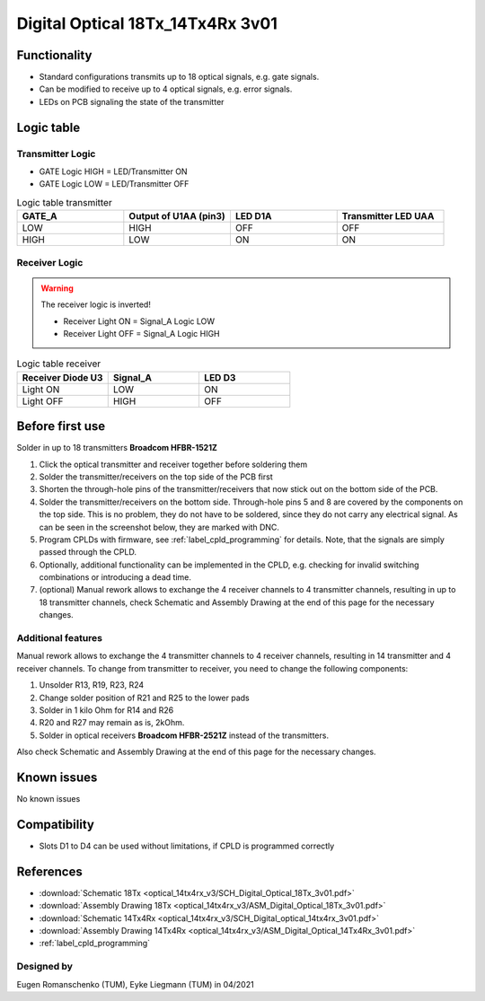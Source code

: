 .. _dig_optical_3v01:

=================================
Digital Optical 18Tx_14Tx4Rx 3v01
=================================

.. image:: optical_14tx4rx_v3/pcb_top_crop.jpg
   :width: 600

Functionality
-------------
* Standard configurations transmits up to 18 optical signals, e.g. gate signals. 
* Can be modified to receive up to 4 optical signals, e.g. error signals. 
* LEDs on PCB signaling the state of the transmitter

Logic table
-----------


Transmitter Logic 
""""""""""""""""""

* GATE Logic HIGH = LED/Transmitter ON
* GATE Logic LOW = LED/Transmitter OFF



.. image:: optical_14tx4rx_v3/sch_tx.jpg
   :width: 600
   
   
.. list-table:: Logic table transmitter 
   :widths: 25 25 25 25
   :header-rows: 1

   * - GATE_A
     - Output of U1AA (pin3)
     - LED D1A
     - Transmitter LED UAA
   * - LOW
     - HIGH
     - OFF
     - OFF
   * - HIGH
     - LOW
     - ON
     - ON

Receiver Logic 
"""""""""""""""

.. warning:: 
     The receiver logic is inverted!
     
     * Receiver Light ON  = Signal_A Logic LOW
     * Receiver Light OFF = Signal_A Logic HIGH

.. image:: optical_14tx4rx_v3/sch_rx.jpg
   :width: 600

.. list-table:: Logic table receiver 
   :widths: 25 25 25
   :header-rows: 1

   * - Receiver Diode U3
     - Signal_A
     - LED D3
   * - Light ON
     - LOW
     - ON
   * - Light OFF
     - HIGH
     - OFF

Before first use
----------------
Solder in up to 18 transmitters **Broadcom HFBR-1521Z**

1. Click the optical transmitter and receiver together before soldering them
#. Solder the transmitter/receivers on the top side of the PCB first
#. Shorten the through-hole pins of the transmitter/receivers that now stick out on the bottom side of the PCB.
#. Solder the transmitter/receivers on the bottom side. Through-hole pins 5 and 8 are covered by the components on the top side. This is no problem, they do not have to be soldered, since they do not carry any electrical signal. As can be seen in the screenshot below, they are marked with DNC. 
#. Program CPLDs with firmware, see :ref:`label_cpld_programming` for details. Note, that the signals are simply passed through the CPLD. 
#. Optionally, additional functionality can be implemented in the CPLD, e.g. checking for invalid switching combinations or introducing a dead time.
#. (optional) Manual rework allows to exchange the 4 receiver channels to 4 transmitter channels, resulting in up to 18 transmitter channels, check Schematic and Assembly Drawing at the end of this page for the necessary changes.


Additional features
""""""""""""""""""""""
Manual rework allows to exchange the 4 transmitter channels to 4 receiver channels, resulting in 14 transmitter and 4 receiver channels. 
To change from transmitter to receiver, you need to change the following components:

#. Unsolder R13, R19, R23, R24
#. Change solder position of R21 and R25 to the lower pads
#. Solder in 1 kilo Ohm for R14 and R26
#. R20 and R27 may remain as is, 2kOhm.
#. Solder in optical receivers **Broadcom HFBR-2521Z** instead of the transmitters.

.. image:: optical_14tx4rx_v3/assembly_option_4rx.jpg
   :width: 600

Also check Schematic and Assembly Drawing at the end of this page for the necessary changes.

Known issues
------------
No known issues

Compatibility 
-------------
* Slots D1 to D4 can be used without limitations, if CPLD is programmed correctly


References
----------
* :download:`Schematic 18Tx            <optical_14tx4rx_v3/SCH_Digital_Optical_18Tx_3v01.pdf>`
* :download:`Assembly Drawing 18Tx     <optical_14tx4rx_v3/ASM_Digital_Optical_18Tx_3v01.pdf>`
* :download:`Schematic 14Tx4Rx         <optical_14tx4rx_v3/SCH_Digital_optical_14tx4rx_3v01.pdf>`
* :download:`Assembly Drawing 14Tx4Rx  <optical_14tx4rx_v3/ASM_Digital_Optical_14Tx4Rx_3v01.pdf>`
* :ref:`label_cpld_programming`


Designed by 
"""""""""""""""
Eugen Romanschenko (TUM), Eyke Liegmann (TUM) in 04/2021

